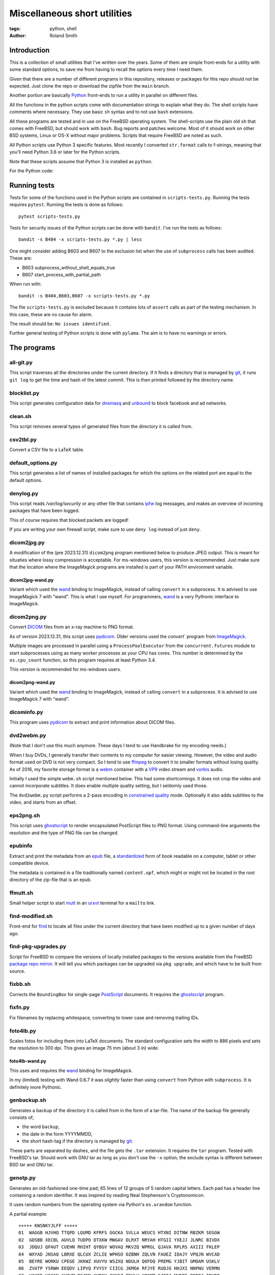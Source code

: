 Miscellaneous short utilities
#############################

:tags: python, shell
:author: Roland Smith

.. Last modified: 2024-01-20T12:45:15+0100

Introduction
============

This is a collection of small utilities that I've written over the years.
Some of them are simple front-ends for a utility with some standard options,
to save me from having to recall the options every time I need them.

Given that there are a number of different programs in this repository,
releases or packages for this repo should not be expected.
Just clone the repo or download the zipfile from the ``main`` branch.

Another portion are basically Python_ front-ends to run a utility in parallel
on different files.

.. _Python: http://www.python.org/

All the functions in the python scripts come with documentation strings to
explain what they do. The shell scripts have comments where necessary. They
use basic ``sh`` syntax and to not use ``bash`` extensions.

All these programs are tested and in use on the FreeBSD operating system. The
shell-scripts use the plain old ``sh`` that comes with FreeBSD, but should
work with ``bash``. Bug reports and patches welcome. Most of it should work on
other BSD systems, Linux or OS-X without major problems.
Scripts that require FreeBSD are noted as such.

All Python scripts use Python 3 specific features. Most recently I converted
``str.format`` calls to f-strings, meaning that you'll need Python 3.6 or
later for the Python scripts.

Note that these scripts assume that Python 3 is installed as ``python``.

For the Python code:

.. image:: https://img.shields.io/badge/code%20style-black-000000.svg
    :target: https://github.com/psf/black


Running tests
=============

Tests for some of the functions used in the Python scripts are contained in
``scripts-tests.py``. Running the tests requires ``pytest``. Running the tests
is done as follows::

    pytest scripts-tests.py

Tests for security issues of the Python scripts can be done with ``bandit``.
I've run the tests as follows::

    bandit -s B404 -x scripts-tests.py *.py | less

One might consider adding B603 and B607 to the exclusion list when the use of
``subprocess`` calls has been audited. These are:

* B603 subprocess_without_shell_equals_true
* B607 start_process_with_partial_path

When run with::

    bandit -s B404,B603,B607 -x scripts-tests.py *.py

The file ``scripts-tests.py`` is excluded because it contains lots of
``assert`` calls as part of the testing mechanism. In this case, these are no
cause for alarm.

The result should be: ``No issues identified.``

Further general testing of Python scripts is done with ``pylama``.
The aim is to have no warnings or errors.


The programs
============


all-git.py
----------

This script traverses all the directories under the current directory.
If it finds a directory that is managed by git_, it runs ``git log`` to get
the time and hash of the latest commit.
This is then printed followed by the directory name.

.. _git: http://git-scm.com/

blocklist.py
------------

This script generates configuration data for dnsmasq_ and unbound_ to block
facebook and ad networks.

.. _dnsmasq: http://www.thekelleys.org.uk/dnsmasq/doc.html
.. _unbound: https://nlnetlabs.nl/projects/unbound/about/


clean.sh
--------

This script removes several types of generated files from the directory it is
called from.


csv2tbl.py
----------

Convert a CSV file to a LaTeX table.


default_options.py
------------------

This script generates a list of names of installed packages for which the
options on the related port are equal to the default options.


denylog.py
----------

This script reads `/var/log/security` or any other file that contains ipfw_
log messages, and makes an overview of incoming packages that have been
logged.

.. _ipfw: https://www.freebsd.org/doc/en/books/handbook/firewalls-ipfw.html

This of course requires that blocked packets are logged!

If you are writing your own firewall script, make sure to use ``deny log``
instead of just ``deny``.


dicom2jpg.py
------------

A modification of the (pre 2023.12.31) ``dicom2png`` program mentioned below
to produce JPEG output.
This is meant for situaties where lossy compression is acceptable.
For ms-windows users, this version is recommended.
Just make sure that the location where the ImageMagick programs are installed
is part of your PATH environment variable.

dicom2jpg-wand.py
+++++++++++++++++

Variant which used the wand_ binding to ImageMagick, instead of calling
``convert`` in a subprocess.
It is advised to use ImageMagick 7 with “wand”.
This is what I use myself.
For programmers, wand_ is a very Pythonic interface to ImageMagick.

dicom2png.py
------------

Convert DICOM_ files from an x-ray machine to PNG format.

.. _DICOM: http://en.wikipedia.org/wiki/DICOM

As of version 2023.12.31, this script uses pydicom_.
Older versions used the `convert`` program from ImageMagick_.

.. _pydicom: https://pydicom.github.io/

Multiple images are processed in parallel using a ``ProcessPoolExecutor`` from
the ``concurrent.futures`` module to start subprocesses using as many worker
processes as your CPU has cores. This number is determined by the
``os.cpu_count`` function, so this program requires at least Python 3.4.

This version is recommended for ms-windows users.

dicom2png-wand.py
+++++++++++++++++

Variant which used the wand_ binding to ImageMagick, instead of calling
``convert`` in a subprocess.
It is advised to use ImageMagick 7 with “wand”.


dicominfo.py
------------

This program uses pydicom_ to extract and print information about DICOM files.

.. _pydicom: https://pydicom.github.io/


dvd2webm.py
-----------

(Note that I don't use this much anymore. These days I tend to use Handbrake
for my encoding needs.)


When I buy DVDs, I generally transfer their contents to my computer for easier
viewing. However, the video and audio format used on DVD is not very compact.
So I tend to use ffmpeg_ to convert it to smaller formats without losing
quality. As of 2016, my favorite storage format is a webm_ container with
a VP9_ video stream and vorbis_ audio.

.. _VP9: https://en.wikipedia.org/wiki/VP9

Initially I used the simple ``webm.sh`` script mentioned below.
This had some shortcomings. It does not crop the video and cannot incorporate
subtitles. It does enable multiple quality setting, but I seldomly used those.

The ``dvd2webm.py`` script performs a 2-pass encoding in `constrained quality`_
mode. Optionally it also adds subtitles to the video, and starts from an
offset.

.. _constrained quality: http://wiki.webmproject.org/ffmpeg/vp9-encoding-guide


eps2png.sh
----------

This script uses ghostscript_ to render encapsulated PostScript files to PNG
format. Using command-line arguments the resolution and the type of PNG file
can be changed.

.. _ghostscript: http://www.ghostscript.com/

epubinfo
--------

Extract and print the metadata from an epub_ file, a standardized_ form of
book readable on a computer, tablet or other compatible device.

The metadata is contained in a file traditionally named ``content.opf``, which
might or might not be located in the root directory of the zip-file that is an
epub.

.. _epub: https://en.wikipedia.org/wiki/EPUB
.. _standardized: https://www.w3.org/publishing/epub32/


ffmutt.sh
---------

Small helper script to start mutt_ in an urxvt_ terminal for a ``mailto`` link.

.. _mutt: http://www.mutt.org/
.. _urxvt: http://software.schmorp.de/pkg/rxvt-unicode.html


find-modified.sh
----------------

Front-end for find_ to locate all files under the current directory that have
been modified up to a given number of days ago.

.. _find: https://www.freebsd.org/cgi/man.cgi?query=find


find-pkg-upgrades.py
--------------------

Script for FreeBSD to compare the versions of locally installed packages to
the versions available from the FreeBSD `package repo mirror`_. It will tell
you which packages can be upgraded via ``pkg upgrade``, and which have to be
built from source.

.. _package repo mirror: http://pkg.freebsd.org/


fixbb.sh
--------

Corrects the ``BoundingBox`` for single-page PostScript_ documents.
It requires the ghostscript_ program.

.. _PostScript: http://en.wikipedia.org/wiki/PostScript


fixfn.py
--------

Fix filenames by replacing whitespace, converting to lower case and removing
trailing IDs.


foto4lb.py
----------

Scales fotos for including them into LaTeX documents. The standard
configuration sets the width to 886 pixels and sets the resolution to 300 dpi.
This gives an image 75 mm (about 3 in) wide.

foto4lb-wand.py
+++++++++++++++

This uses and requires the wand_ binding for ImageMagick.

.. _wand: https://docs.wand-py.org/en/0.6.7/

In my (limited) testing with Wand 0.6.7 it was *slightly* faster than using
``convert`` from Python with ``subprocess``.
It is definitely more Pythonic.


genbackup.sh
------------

Generates a backup of the directory it is called from in the form of
a tar-file. The name of the backup file generally consists of;

* the word ``backup``,
* the date in the form YYYYMMDD,
* the short hash-tag if the directory is managed by git_.


These parts are separated by dashes, and the file gets the ``.tar`` extension.
It requires the ``tar`` program. Tested with FreeBSD's tar. Should work with
GNU tar as long as you don't use the ``-x`` option; the exclude syntax is
different between BSD tar and GNU tar.


genotp.py
---------

Generates an old-fashioned one-time pad; 65 lines of 12 groups of 5 random
capital letters. Each pad has a header line containing a random identifier.
It was inspired by reading Neal Stephenson's Cryptonomicon.

It uses random numbers from the operating system via Python's ``os.urandom``
function.

A partial example::

    +++++ KWSNKYJLFF +++++
    01  WAGGB HJVHQ TTQPD LQUMD KFRFS GGCKA SVLLA WEUCS HTXNI DITNW RBZKM SEGGW
    02  GDSBB XECBL AUVLQ TUDPO DTXKW MWGAV DLRXT NRYAH HTGII YXEJJ JLNRC BIVDX
    03  JDQUJ QPAUT CUEHN RHIHT QYBGV WOVAQ MKVZQ WPRGL QJAVA RPLRS AXIII FKLEP
    04  WXYAD JNSAQ LBRXE QLCUX ZCLIE WPHSO OZBNH ZQLVN FAUEZ IDAJY VPQJN WVCAD
    05  BEYRE WORKU CPEGE JKKWZ XUVYU WSZXQ NOULH QOFDQ PREMG YJBIT GMOAM USKLV
    06  ZVATP YSRWH EEQDV LIPVQ FVYSY CIICG JKMOA RFJYE RUDJG HHJXI NNPNU VERMN
    07  WAHFD WGGGN GHIUM BCJNN CVBCK QXYGZ PEYLW XOGMT SJFQJ NWEBE BFBPJ IDHDB
    08  NPPEG HNONE YCJTG BFSFA NFYUR CMCGD XSKRO NSRBX WSDDX MEMLX BBMLC IMDJL
    09  PZNAK OCOXA PEGNL UAWQW YCVDM WBNZZ YQICH MTLBG LDQTW TQMCS KUYBN RUNXT
    ...


Testing /dev/random on FreeBSD
++++++++++++++++++++++++++++++

My *impression* is that the random data device on FreeBSD is pretty
good;

.. code-block:: console

    > ./ent -u
    ent --  Calculate entropy of file.  Call
            with ent [options] [input-file]

            Options:   -b   Treat input as a stream of bits
                    -c   Print occurrence counts
                    -f   Fold upper to lower case letters
                    -t   Terse output in CSV format
                    -u   Print this message

    By John Walker
    http://www.fourmilab.ch/
    January 28th, 2008

    > dd if=/dev/random of=rdata.bin bs=1K count=1K
    1024+0 records in
    1024+0 records out
    1048576 bytes transferred in 0.086200 secs (12164455 bytes/sec)

    > ./ent rdata.bin
    Entropy = 7.999857 bits per byte.

    Optimum compression would reduce the size
    of this 1048576 byte file by 0 percent.

    Chi square distribution for 1048576 samples is 208.12, and randomly
    would exceed this value 98.57 percent of the times.

    Arithmetic mean value of data bytes is 127.5057 (127.5 = random).
    Monte Carlo value for Pi is 3.137043522 (error 0.14 percent).
    Serial correlation coefficient is 0.000771 (totally uncorrelated = 0.0).

According to the manual_ page, Wikipedia_ and other_ sources I could find the
FreeBSD random device is intended to provide cryptographically secure
pseudorandom data.

.. _manual: https://www.freebsd.org/cgi/man.cgi?query=random&sektion=4
.. _Wikipedia: http://en.wikipedia.org/?title=/dev/random
.. _other: http://www.2uo.de/myths-about-urandom/

Using the new ``secrets`` module in Python;

.. code-block:: console

    > python
    Python 3.9.9 (main, Dec 11 2021, 14:34:11) 
    [Clang 12.0.1 (git@github.com:llvm/llvm-project.git llvmorg-12.0.1-0-gfed41342a on freebsd13
    Type "help", "copyright", "credits" or "license" for more information.
    >>> import secrets
    >>> data = secrets.token_bytes(1024*1024)
    >>> with open("rpdata.bin", "wb") as bf:
    ...     bf.write(data)
    ...
    1048576
    >>> quit()

    > ent rpdata.bin
    - Entropy is 7.999836 bits per byte.
    - Optimum compression would reduce the size
    of this 1048576 byte file by 0%.
    - χ² distribution for 1048576 samples is 238.34, and randomly
    would exceed this value 76.58% of the times.
    According to the χ² test, this sequence looks random.
    - Arithmetic mean value of data bytes is 127.5072 (random = 127.5).
    - Monte Carlo value for π is 3.140614092 (error 0.03%).
    - Serial correlation coefficient is 0.000215 (totally uncorrelated = 0.0).

This looks good enough as well.


genpw.py
--------

Generates random passwords. It uses random numbers from the operating system
via Python's ``secrets.token_bytes`` function and converts them to text using
a choice of encoding. On FreeBSD I think this is secure enough given the
previous section.

As of version 2022.01.16 is uses the requested amount of entropy (75 bits by
default) to calculate the required length.

Some examples:

.. code-block:: console

    > genpw --log=info -e 128 -g 4
    INFO: base85 encoder is used, 6.409 bits/character entropy
    INFO: 20 characters required for ≥128 bits of entropy
    INFO: grouping by 4 characters
    JnX< aqd% y9J$ -<4W ?<d8

    > genpw -e 128 -r 5
    il)1|ASvX@Xv<+oX0j(;
    oJcpJ+!H%R`M4OfqE(f3
    f13}Hrf{B3z%hu!C%fK-
    9%KiUJgaKjp<3hqtxS+*
    +!<O%9xW4!r${xq`9<Zw


getbb.sh
--------

Determines the bounding box of PostScript files using ghostscript_.


get-tracks.py
-------------

After using lsdvd_ to see the tracks on a DVD, this script can be used to
extract the required tracks for viewing or transcoding.

It sxtracts the given tracks from a DVD using ``tccat`` from the ``transcode``
package.

.. _lsdvd: http://sourceforge.net/projects/lsdvd/


git-check-all.py
----------------

Find all directories in the user's home directory that are managed with git,
and run ``git gc`` on them unless they have uncommitted changes.


git-origdate.py
---------------

For all command-line arguments, print out when they were first checked into
``git``.


git-repo-info.py
----------------

Print information about the repository when called from the root of
a directory tree under git control.


git-status-all.py
-----------------

For all the subdirectories under the current working directory, report those
that are not clean or are ahead of their remote(s).


gitdates.py
-----------

For each file in a directory managed by git, get the short hash and data of
the most recent commit of that file.


graph-deps.py
-------------

Used with FreeBSD's ``pkg info`` and ``dot`` from the graphviz_ port to graph
dependencies between packages.

.. _graphviz: http://www.graphviz.org/


gtk-razer.pyw
-------------

GUI program to set a Razer BlackWidow Elite or Razer Ornata Chroma to a static
color. Requires the GTK_ toolkit, PyGObject_ and pyusb_.

.. _GTK: https://www.gtk.org/
.. _PyGObject: https://pygobject.readthedocs.io/en/latest/
.. _pyusb: https://github.com/pyusb/pyusb

The user interface was built with glade_. The resulting XML file
``gtk-razer.glade`` was then compressed and ``base85`` encoded for inclusion
in the script.

.. _glade: https://glade.gnome.org/

It should work on operating systems that support pyusb_,
without requiring a kernel driver like the `openrazer driver`_ for Linux.

.. _openrazer driver: https://github.com/openrazer/openrazer

To see how this works, best look at ``set-ornata-chroma.py``, which is
a simple command-line utility to do the same thing.


histdata.py
-----------

Makes a histogram of the bytes in each input file, and calculates the entropy
in each file.


img4latex.py
------------

A program to check a PDF, PNG or JPEG file and return a suitable LaTeX figure_
environment for it.

.. _figure: http://en.wikibooks.org/wiki/LaTeX/Floats,_Figures_and_Captions#Figures

this program requires  ImageMagick_ program ``identify``.

This program also requires the ghostscript_ interpreter to determine the size
of PDF files.

As of version 1.4 it reads the text block width and height in mm from
an INI-style configuration file named ``~/.img4latexrc``.
A valid example is shown below.

.. code-block:: ini

    [size]
    width = 100
    height = 200

The image is scaled so that it fits within the text block. If a bitmapped
image does not have a defined resolution, 300 pixels/inch is assumed.


lk.py
-----

Lock down files or directories.

This makes files read-only for the owner and inaccessible for the group and
others. Then it sets the user immutable and user undeletable flag on the files.
For directories, it recursively treats the files as mentioned above. It then
sets the sets the directories to read/execute only for the owner and
inaccessible for the group and others. Then it sets the user immutable and
undeletable flag on the directories as well.

Using the -u flag unlocks the files or directories, making them writable for
the owner only.

As usual, I wrote this to automate and simplify something that I was doing on
a regular basis; safeguarding important but not often changed files.

The `os.chflags` function that is used in this script is only available on
UNIX-like operating systems. So this doesn't work on ms-windows.


make-flac.py
------------

Encodes WAV files from cdparanoia to FLAC format. Processing is done in
parallel using as many subprocesses as the machine has cores. Album
information is gathered from a text file called ``album.json``.

This file has the following format::

    {
        "title": "title of the album",
        "artist": "name of the artist",
        "year": 1985,
        "genre": "rock",
        "tracks": [
            "foo",
            "bar",
            "spam",
            "eggs"
        ]
    }


.. _cdparanoia: https://www.xiph.org/paranoia/
.. _FLAC: https://xiph.org/flac/


make-mp3.py
-----------

Works like ``make-flac.py`` but uses lame_ to encode to variable bitrate MP3
files. It uses the same ``album.json`` file as make-flac.

.. _lame: http://lame.sourceforge.net/


markphotos.py
-------------

This scripts adds a copyright notice to pictures.

.. warning:: You should edit this script and update the ``cr`` string in the
   ``processfile`` function to contain your details before using this script!

.. note:: This script requires exiftool_.

.. _exiftool: https://www.sno.phy.queensu.ca/~phil/exiftool/


mkhistory.sh
------------

This script takes the ``git log`` history from the current working
directory and formats it as LaTeX “tabbing” environment with one commit per line.
This is written to standard output.

It uses the ``--pretty=format:`` option of ``git log`` to do most of the work,
while ``echo`` is used to create the “tabbing” environment around the log
output.


mkindexpic.sh
-------------

Use ``montage`` from the ImageMagick_ suite to create an index picture of all
the files given on the command-line.

.. _ImageMagick: http://www.imagemagick.org/


mkpdf.sh
--------

Use ``convert`` from the ImageMagick_ suite to convert scanned images to PDF files.

It assumes that images are scanned at 150 PPI, and the target page is A4.


nospaces.py
-----------

Renames files so that their names do not contain whitespace.


ntpclient.py
------------

A *very simple* NTP query and time setting program. It doesn't pretend to be
extremely accurate.


offsetsrt.py
------------

Reads an SRT_ file and applies the given offset to all times in the file.
This time-shifts all subtitles.

.. _SRT: https://en.wikipedia.org/wiki/SubRip#SubRip_text_file_format


old.py
------

Renames a directory by prefixing the name with ``old-``, unless that directory
already exists. If the directory name starts with a period, it removes the
period and prefixes it with ``old-dot``.


open.py
-------

This Python script is a small helper to open files from the command line. It
was inspired by a OS X utility of the same name.

A lot of my interaction with the files on my computers is done through a
command-line shell, even though I use the X Window System. One of the things I
like about the ``gvim`` editor is that it forks and detach from the shell it
was started from. With other programs one usually has to explicitly add an
``&`` to the end of the command.

Then I read about the `OS X open`_ program, and I decided to write a simple
program like it in Python.

.. _OS X open: https://developer.apple.com/library/mac/documentation/Darwin/Reference/ManPages/man1/open.1.html

The result is ``open.py``. Note that it is pretty simple. and the programs
that is uses to open files are geared towards common use. So text files are
opened in an editor, while photos and most other types are opened in a viewer.
This simplicity by design. It has no options and it only opens files and
directories. I have no intention of it becoming like OS X's open or plan9's
plumb_.

.. _plumb: http://swtch.com/plan9port/man/man1/plumb.html

This utility requires the python-magic_ module.

.. _python-magic: https://pypi.python.org/pypi/python-magic

The ``filetypes`` and ``othertypes`` dictionaries in the beginning of this
script should be changed to suit your preferences.


osversion.py
------------

Prints the value __FreeBSD_version, aka OSVERSION.


param.py
--------

Script to do simple parameter substitution in files.


passphrase.py
-------------

Generate a passphrase from random words from a wordlist.
It determines the amount of words to use from the desired amount of entropy.

.. Note:: You should update the ``wordfiles`` dictionary at the top of the
   script to point to suitable word lists. These word lists should contain one
   word per line.


pdfdiff.py
----------

Uses ``pdftotext`` and ``diff`` to generate a unified diff between two PDF
files.


pdfselect.sh
------------

Select consecutive pages from a PDF document and put them in a separate
document. Requires ghostscript_.


pdfsetinfo
----------

Update the DOCINFO dictionary in a PDF file with the given values.


pdftopdf.sh
-----------

Rewrite a PDF file using ghostscript_.


povmake.sh
----------

Front-end for POV-ray_ with a limited amount of choices for picture size and
quality.

.. _POV-ray: http://www.povray.org/


py-include.py
-------------

Program to prepare files for inclusion in Python code.

After reading a file, it optionally compresses the data using ``zlib`` and
then encodes it as text using ``base85`` encoding.
It then formats the text and adds the relevant decoding and decompression
routines.

For example, the following is the ``pylama.ini`` file processed with ``python3
py-include.py -c -t pylama.ini``:

.. code-block:: python

    # pylama.ini
    data = zlib.decompress(base64.b85decode(
        'c-nQ)O;5ux3<ltPe}(U?C9PVzW)y*@a^eKs&@_eB=}hxcB^g@(JsCr2mz^T{ePTOVfh2_-rdbI'
        'sGBT8`;F~l*mC@{MPiANjL8ePCd);c`Ms!?;wzvLQNB?vPd+Rv7X3rVCX$pI|cm8xf9(^g4%8Y'
        'u5ZtYM6>^T%HuTxg1c?EgRS;NaE+^~YNh+c#bpyOOgf3!*2GA+vYqTp2-^;sq#=bbl+A8CRXGG'
        '`~8oc+RGxZPPJX~?EIp}|;(G4G1IYSC3JUvzbuFV+pq|C{h>mP(B1H_7LLR3PKyjqPO~zXE-j6'
        '>btOj$1_rw+hV=AKOC1E@{ld74-uUe{^F'
    )).decode("utf-8")



py-ver.py
---------

List or set the ``__version__`` string in all Python files given on the
command line or recursively in all directories given on the command line.


pull-git.py
-----------

Pull the current git-managed directory from another server and rebase around that.
Works in conjunction with ``serve-git``.


recentf.py
----------

Recursively finds the most recently modified files in each directory.
List the modification date/time in ISO format followed by the path.


rename.py
---------

Renames files given on the command line to <prefix><number>, keeping the
extension of the original file. Example:

.. code-block:: console

    > ls
    img_3240.jpg  img_3246.jpg  img_3252.jpg  img_3258.jpg  img_3264.jpg
    img_3271.jpg  img_3277.jpg  img_3241.jpg  img_3247.jpg  img_3253.jpg
    img_3259.jpg  img_3265.jpg  img_3272.jpg  img_3278.jpg  img_3242.jpg
    img_3248.jpg  img_3254.jpg  img_3260.jpg  img_3266.jpg  img_3273.jpg
    img_3279.jpg  img_3243.jpg  img_3249.jpg  img_3255.jpg  img_3261.jpg
    img_3267.jpg  img_3274.jpg  img_3280.jpg  img_3244.jpg  img_3250.jpg
    img_3256.jpg  img_3262.jpg  img_3269.jpg  img_3275.jpg  img_3245.jpg
    img_3251.jpg  img_3257.jpg  img_3263.jpg  img_3270.jpg  img_3276.jpg

    > rename -p holiday2014- -w 3 img_32*

    > ls
    holiday2014-001.jpg  holiday2014-009.jpg  holiday2014-017.jpg
    holiday2014-025.jpg  holiday2014-033.jpg  holiday2014-002.jpg
    holiday2014-010.jpg  holiday2014-018.jpg  holiday2014-026.jpg
    holiday2014-034.jpg  holiday2014-003.jpg  holiday2014-011.jpg
    holiday2014-019.jpg  holiday2014-027.jpg  holiday2014-035.jpg
    holiday2014-004.jpg  holiday2014-012.jpg  holiday2014-020.jpg
    holiday2014-028.jpg  holiday2014-036.jpg  holiday2014-005.jpg
    holiday2014-013.jpg  holiday2014-021.jpg  holiday2014-029.jpg
    holiday2014-037.jpg  holiday2014-006.jpg  holiday2014-014.jpg
    holiday2014-022.jpg  holiday2014-030.jpg  holiday2014-038.jpg
    holiday2014-007.jpg  holiday2014-015.jpg  holiday2014-023.jpg
    holiday2014-031.jpg  holiday2014-039.jpg  holiday2014-008.jpg
    holiday2014-016.jpg  holiday2014-024.jpg  holiday2014-032.jpg
    holiday2014-040.jpg

By default, the script renames files in the sequence they were given as
arguments.
For example, if you have files like this::

    file-1.jpg file-10.jpg file-11.jpg file-12.jpg file-13.jpg file-14.jpg
    file-15.jpg file-16.jpg file-17.jpg file-18.jpg file-19.jpg file-2.jpg
    file-20.jpg file-21.jpg file-22.jpg file-23.jpg file-24.jpg file-25.jpg
    file-26.jpg file-27.jpg file-28.jpg file-29.jpg file-3.jpg file-4.jpg
    file-5.jpg file-6.jpg file-7.jpg file-8.jpg file-9.jpg

You give the command::

    rename -p holiday- *.jpg

This would rename ``file-1.jpg`` to ``holiday-01.jpg``, but
``file-10.jpg`` to ``holiday-02.jpg`` et cetera.

For this case, the ``-n`` option was implemented.
It sorts the given filenames in ascending order of the last number in the
original filename.


scripts-tests.py
----------------

This is just a collection of tests for functions from the different Python
scripts.


serve-git.sh
------------

Start a ``git daemon`` for every directory under the current working directory
that is under git_ control.
Works in conjunction with ``pull-git``.


set-ornata-chroma-rgb.py
------------------------

This changes the color or the LEDs on a Razer Ornata Chroma keyboard to
a static RGB color. It should work on operating systems that support pyusb_,
without requiring a kernel driver like the `openrazer driver`_ for Linux.


The `openrazer driver`_ served as an inspiration and source of information
about Razer's USB protocol. At first I contemplated porting this driver to
FreeBSD. But the differences between Linux and FreeBSD would make that
a complete rewrite. Not to mention that the openrazer driver contains much
more functionality than I need. Since FreeBSD comes with ``libusb``, and
supports ``pyusb`` you can pretty much control USB devices from user space
with Python. So that's what I did.


set-title.sh
------------

Set the title of the current terminal window to the hostname or to the first
argument given on the command line.


setres.sh
---------

Sets the resolution of pictures to the provided value in dots per inch.
Uses the ``mogrify`` program from the ImageMagick_ suite.


sha256.py
---------

A utility written in pure Python_ to calculate the SHA-256 checksum of files,
for systems that don't come with such a utility.


standalone.sh
-------------

Compiles a LaTeX file with the standalone documentclass to Encapsulated
PostScript format.


statusline-i3
-------------

A small Python script that replaces conky_ for me on FreeBSD with the i3_ window
manager.

.. _conky: https://github.com/brndnmtthws/conky/wiki
.. _i3: https://i3wm.org/


stepviewer.sh
-------------

This script uses `Open CASCADE`_'s ``DRAWEXE`` program to show a 3D view of a STEP
file.

.. _Open CASCADE: https://dev.opencascade.org/


sync-to.sh
----------

This script was written to simplify the syncronization of data between
different computers using rsync(1).

It assumes that:

* The other host you are synchronizing to is running the rsync(1) daemon.
* That host exposes ``/home`` as the ``[home]`` module.
* You are syncronizing a directory in your $HOME to the same directory on the
  other host.


texfilehash.py
--------------

When given TeX file names, this program determines the short hash of last
``git`` commit that changed these file. When the original filename is
``<filename>.tex``, this is written to a ``<filename>.hash``. In the TeX file
you can use ``\input`` to include the hash into the document.  It is meant as
a limited alternative to the ``vc`` bundle from CTAN.


texfonts.sh
-----------

This small shell script find Opentype fonts in my TeXlive installation and
installs symbolic links to those font files in a single directory. This
directory is then scanned by fc-cache to make the fonts available to all
programs that use fontconfig.


tifftopdf.py
------------

Convert TIFF files to PDF format using the utilities ``tiffinfo`` and
``tiff2pdf`` from the libtiff package.

.. _libtiff: http://www.remotesensing.org/libtiff/


unlock-excel.py
---------------

Command-line utility to unlock excel 2007+ file.


unlock-excel.pyw
----------------

GUI version of ``unlock-excel.py``, mainly for use on ms-windows.


unlock-excel-threaded.pyw
-------------------------

GUI version of ``unlock-excel.py``, using multithreading.


vid2mkv.py
----------

Convert all video files given on the command line to theora_ / vorbis_ streams
in a `matroška`_ container using ffmpeg_. As of 3452c8a it uses
a ``ThreadPoolExecutor``.

.. _theora: http://www.theora.org/
.. _vorbis: http://www.vorbis.com/
.. _matroška: http://www.matroska.org/
.. _ffmpeg: https://www.ffmpeg.org/


vid2mp4.py
----------

Analogue to ``vid2mkv.py``, but converts to `H.264`_ (using the x264_ encoder)
/ AAC_ streams in an MP4_ container.

.. _H.264: http://en.wikipedia.org/wiki/H.264/MPEG-4_AVC
.. _x264: http://www.videolan.org/developers/x264.html
.. _AAC: http://en.wikipedia.org/wiki/Advanced_Audio_Coding
.. _MP4: http://en.wikipedia.org/wiki/MPEG-4_Part_14


warn-battery.sh
---------------

Small script to give an audible warning when the battery of a laptop is low.
Specific to FreeBSD because it uses ``sysctl``.
Also requires the audio/mpg123 package.


webm.sh
-------

Convert video files to VP9_ video and Vorbis_ audio streams in a webm_
container, using a 2-pass process.

.. _webm: https://en.wikipedia.org/wiki/WebM


whl-req.py
----------

Extract and print the requirements of Python wheel file(s). Example::

    > whl-req matplotlib-3.4.2-cp39-cp39-win_amd64.whl
    matplotlib-3.4.2-cp39-cp39-win_amd64.whl
        cycler (>=0.10)
        kiwisolver (>=1.0.1)
        numpy (>=1.16)
        pillow (>=6.2.0)
        pyparsing (>=2.2.1)
        python-dateutil (>=2.7)


ytfd.py
-------

Checks youtube for the latest video's from your favorite channels.
It requires you to have a JSON-file called ``.ytfdrc`` in your
``$HOME`` directory. What this file should contain is documented in the script.


x-razer.pyw
-----------

Tkinter GUI to change the color on a Razer keyboard. Succesfulle tested on an
Ornata Chroma and a BlackWidow Elite.
